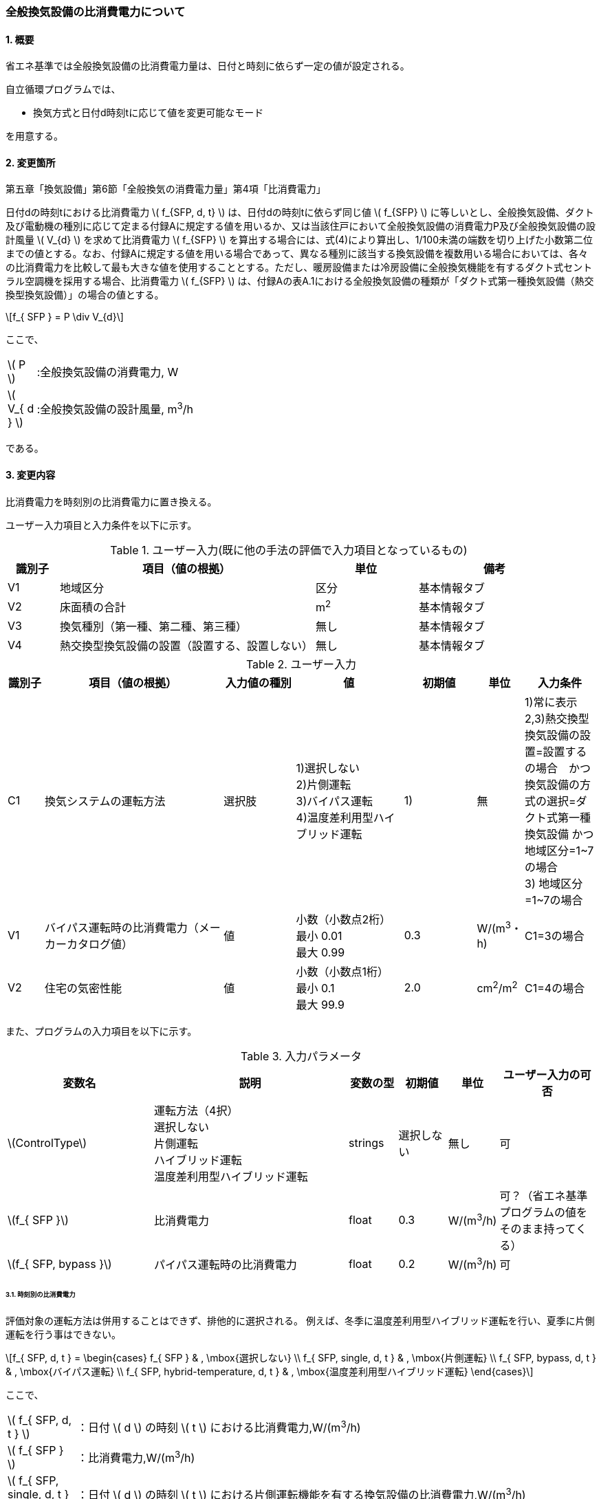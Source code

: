 :stem: latexmath
:xrefstyle: short

=== 全般換気設備の比消費電力について

==== 1. 概要

省エネ基準では全般換気設備の比消費電力量は、日付と時刻に依らず一定の値が設定される。

自立循環プログラムでは、

- 換気方式と日付d時刻tに応じて値を変更可能なモード

を用意する。

==== 2. 変更箇所

第五章「換気設備」第6節「全般換気の消費電力量」第4項「比消費電力」

====
日付dの時刻tにおける比消費電力 stem:[ f_{SFP, d, t} ] は、日付dの時刻tに依らず同じ値 stem:[ f_{SFP} ] に等しいとし、全般換気設備、ダクト及び電動機の種別に応じて定まる付録Aに規定する値を用いるか、又は当該住戸において全般換気設備の消費電力P及び全般換気設備の設計風量  stem:[ V_{d} ] を求めて比消費電力 stem:[ f_{SFP} ] を算出する場合には、式(4)により算出し、1/100未満の端数を切り上げた小数第二位までの値とする。なお、付録Aに規定する値を用いる場合であって、異なる種別に該当する換気設備を複数用いる場合においては、各々の比消費電力を比較して最も大きな値を使用することとする。ただし、暖房設備または冷房設備に全般換気機能を有するダクト式セントラル空調機を採用する場合、比消費電力 stem:[ f_{SFP} ] は、付録Aの表A.1における全般換気設備の種類が「ダクト式第一種換気設備（熱交換型換気設備）」の場合の値とする。

[stem]
++++
f_{ SFP } = P \div V_{d}
++++

ここで、

[cols="<.<1,<.<20", frame=none, grid=none, stripes=none]
|===

|stem:[ P ]
|:全般換気設備の消費電力, W

|stem:[ V_{ d } ]
|:全般換気設備の設計風量, m^3^/h

|===

である。

====



<<<
==== 3. 変更内容

比消費電力を時刻別の比消費電力に置き換える。


ユーザー入力項目と入力条件を以下に示す。


.ユーザー入力(既に他の手法の評価で入力項目となっているもの)
[cols="^.^1,<.^5,^.^2,<.^3", stripes=hover]
|===

^h|識別子
^h|項目（値の根拠）
^h|単位
^h|備考

|V1
|地域区分
|区分
|基本情報タブ

|V2
|床面積の合計
|m^2^
|基本情報タブ

|V3
|換気種別（第一種、第二種、第三種）
|無し
|基本情報タブ

|V4
|熱交換型換気設備の設置（設置する、設置しない）
|無し
|基本情報タブ

|===

.ユーザー入力
[cols="^.^1,<.^5,^.^2,<.^3,^.^2,^.^1,^.^2", stripes=hover]
|===

^h|識別子
^h|項目（値の根拠）
^h|入力値の種別
^h|値
^h|初期値
^h|単位
^h|入力条件


|C1
|換気システムの運転方法
|選択肢
|1)選択しない +
2)片側運転 +
3)バイパス運転 +
4)温度差利用型ハイブリッド運転
|1)
|無
|1)常に表示 +
2,3)熱交換型換気設備の設置=設置するの場合　かつ　換気設備の方式の選択=ダクト式第一種換気設備 かつ 地域区分=1~7の場合 +
3) 地域区分=1~7の場合

|V1
|バイパス運転時の比消費電力（メーカーカタログ値）
|値
|小数（小数点2桁） +
最小 0.01 +
最大 0.99
|0.3
|W/(m^3^・h)
|C1=3の場合

|V2
|住宅の気密性能
|値
|小数（小数点1桁） +
最小 0.1 +
最大 99.9
|2.0
|cm^2^/m^2^
|C1=4の場合


|===

また、プログラムの入力項目を以下に示す。

.入力パラメータ
[cols="<3,<4,^1,>1,^1,^2", stripes=hover]
|===

^h|変数名
^h|説明
^h|変数の型
^h|初期値
^h|単位
^h|ユーザー入力の可否

|stem:[ControlType]
|運転方法（4択） + 
選択しない +
片側運転 +
ハイブリッド運転 +
温度差利用型ハイブリッド運転
|strings
|選択しない
|無し
|可

|stem:[f_{ SFP }]
|比消費電力
|float
|0.3
|W/(m^3^/h)
|可？（省エネ基準プログラムの値をそのまま持ってくる）

|stem:[f_{ SFP, bypass }]
|パイパス運転時の比消費電力
|float
|0.2
|W/(m^3^/h)
|可

|===


====== 3.1. 時刻別の比消費電力

評価対象の運転方法は併用することはできず、排他的に選択される。
例えば、冬季に温度差利用型ハイブリッド運転を行い、夏季に片側運転を行う事はできない。

[stem]
++++
f_{ SFP, d, t } = 
\begin{cases}
f_{ SFP }
&
, \mbox{選択しない}
\\
f_{ SFP, single, d, t }
&
, \mbox{片側運転}
\\
f_{ SFP, bypass, d, t }
&
, \mbox{バイパス運転}
\\
f_{ SFP, hybrid-temperature, d, t }
&
, \mbox{温度差利用型ハイブリッド運転}
\end{cases}
++++

ここで、

[cols="<.<1,<.<20", frame=none, grid=none, stripes=none]
|===

|stem:[ f_{ SFP, d, t }  ]
|：日付 stem:[ d ] の時刻 stem:[ t ] における比消費電力,W/(m^3^/h)

|stem:[ f_{ SFP }  ]
|：比消費電力,W/(m^3^/h)

|stem:[ f_{ SFP, single, d, t }  ]
|：日付 stem:[ d ] の時刻 stem:[ t ] における片側運転機能を有する換気設備の比消費電力,W/(m^3^/h)

|stem:[ f_{ SFP, bypass, d, t }  ]
|：日付 stem:[ d ] の時刻 stem:[ t ] におけるバイパス運転機能を有する換気設備の比消費電力,W/(m^3^/h)

|stem:[ f_{ SFP, hybrid-temperature, d, t }  ]
|：日付 stem:[ d ] の時刻 stem:[ t ] における温度差利用型ハイブリッド運転機能を有する換気設備の比消費電力,W/(m^3^/h)

|===

である。



<<<
===== 3.1． 片側運転機能を有する換気設備の比消費電力

片側運転機能は第一種換気設備において、内外温度差が小さく効率的な熱回収が見込めない時期に給気、もしくは排気を停止し、第二（三）種換気として運用する事で、消費電力を抑える運転を行う機能を指す。

省エネルギー基準では夏期の熱交換を評価していないため、ここでは夏期と中間期において片側運転を行う事とする。

よって、本評価を適用するには「熱交換型第一種換気設備」を採用している事、熱交換型第一種換気設備が選択できる「1~7地域区分」である事が前提となる。

片側運転の評価方法は、「自立循環型住宅への設計ガイドライン　準寒冷地版」「自立循環型住宅への設計ガイドライン　温暖地版」を参考とした。


====

【メモ：片側運転の課題】

. 夏期・中間期の定義は stem:[\neq] 暖房期　とする。
+
暖房期は、当面AE-Sim/Heat　のデータを利用する。

. 時刻別で評価したいときは、全館連続運転時は外気温度で良いが、部分間歇運転時は熱負荷計算の戻り値（室内温度）が必要になるため、当面は外気温度参照が落としどころとなる。
動的な熱負荷計算が実装された際に再協議する。

====

====== 3.1.1. 時刻別比消費電力

片側運転における比消費電力は、入力された比消費電力に夏期中間期において補正係数を掛けることで評価する。

[stem]
++++
f_{ SFP, single, d, t }
=
f_{ SFP }
\times
C_{ single, d, t}
++++

////
温暖地と準寒冷地でガイドラインで、中間期・夏期の削減率が不一致だったため、安全側の値を採用した。
不一致の理由は不明である。
////

[stem]
++++
C_{ single, d, t }
= 
\begin{cases}
0.58
&
, HeatingSeason_{ d } = \mbox{False}
\\
1
&
, HeatingSeason_{ d } = \mbox{True}
\end{cases}
++++

ここで、

[cols="<.<1,<.<20", frame=none, grid=none, stripes=none]
|===

|stem:[ C_{ single, d, t }  ]
|：日付 stem:[ d ] の時刻 stem:[ t ] における片側運転の比消費電力の補正係数,-

|stem:[ HeatingSeason_{ d }  ]
|：日付 stem:[ d ] が暖房期である,True/False

|===

である。

====== 3.1.2. 暖房期の判定

片側運転時における暖房期は、<<table_付1-1>> に定める期間とする。




<<<
===== 3.2． バイパス運転機能を有する換気設備の比消費電力

バイパス運転機能は第一種換気設備において、内外温度差が小さく効率的な熱回収が見込めない時期に熱交換素子を迂回する事で圧力損失を提言し消費電力を抑える運転を行う機能を指す。

省エネルギー基準では夏期の熱交換を評価していないため、ここでは夏期と中間期においてバイパス運転を行う事とする。

よって、本評価を適用するには「熱交換型第一種換気設備」を採用している事、熱交換型第一種換気設備が選択できる「1~7地域区分」である事が前提となる。

バイパス運転の評価方法は、「自立循環型住宅への設計ガイドライン　準寒冷地版」「自立循環型住宅への設計ガイドライン　温暖地版」を参考とした。

====

【メモ：バイパス運転の課題】

. 夏期・中間期の定義は stem:[\neq] 暖房期　とする。
+
暖房期は、当面AE-Sim/Heat　のデータを利用する。

. 時刻別で評価したいときは、全館連続運転時は外気温度で良いが、部分間歇運転時は熱負荷計算の戻り値（室内温度）が必要になるため、当面は外気温度参照が落としどころとなる。
動的な熱負荷計算が実装された際に再協議する。
====

====== 3.2.1. 時刻別比消費電力

バイパス運転における比消費電力は、夏期中間期においてバイパス運転時の比消費電力に置き換えることで評価する。

[stem]
++++
f_{ SFP, bypass, d, t }
= 
\begin{cases}
f_{ SFP, bypass }
&
, HeatingSeason_{ d } = \mbox{False}
\\
f_{ SFP }
&
, HeatingSeason_{ d } = \mbox{True}
\end{cases}
++++


ここで、

[cols="<.<1,<.<20", frame=none, grid=none, stripes=none]
|===

|stem:[ f_{ SFP, bypass }  ]
|：バイパス運転時の比消費電力,W/(m^3^/h)

|===

である。

====== 3.2.2. 暖房期の判定

バイパス運転時における暖房期は、<<table_付1-1>> に定める期間とする。




<<<
===== 3.3． 温度差利用型ハイブリッド換気

温度差利用型ハイブリッド換気の評価方法は以下の文献を参考とした。

* 自立循環型住宅への設計ガイドライン　準寒冷地版
* 自立循環型住宅への設計ガイドライン　温暖地版
* 改正建築基準法に対応した建築物のシックハウス対策マニュアル　－建築基準法・住宅性能表示制度の解説及び設計施工マニュアル－


====
【作業方針】

まずは、排気塔なしで実装する。

. 排気塔なしで検討　→　ロジック作成　→　プログラムにハイブリッド換気を実装
. その後、節湯浴槽や昼光利用などの他の要素技術に取り組む。
. 余力があれば、かつ、ニーズがあれば、排気塔ありの条件についても取り組む。
** そもそも取り組むべきか否か?
+
現実的に排気塔ありの住宅がどの程度建設されているかも重要になる。（どうやって調査するか...）
====




====

【温度差利用型ハイブリッド換気の課題】

. 壁付け式は対象か不明である。
+
シックハウス対策マニュアル<<bib._1>> p.236　図5-2-3では、機械換気と自然換気は独立しているので壁付け式でも問題ないと言える。

. ガイドラインの削減率は3種類（盛岡・新庄　35%　。秋田　30%　）あるが、シックハウス対策マニュアルには削減率の記載がない。
+
時間別で計算すれば機器のON/OFFになるので削減率は不要である。

. シックハウス対策マニュアルには、温度差型ハイブリッド換気が適用可能な範囲が示されている。ただし、いくつかの項目は調整が必要である。
+
.. 本機能を有効化する条件および閾値（下限値）の情報があるが、上限値が存在しない。
+
過換気を防止する機構を有することを条件とする。（機構を突っ込まれたら、委員会を立ち上げて検討小目にする等で対応）

.. 機械換気を停止する内外温度差の目安は、1、2（Ⅰ）地域21℃、3（Ⅱ）地域13℃、4～7（Ⅲ～Ⅴ）地域11℃となっているので、ほぼ冬季のみが対象となるのではないか？
+
暖房のみとする。対象地域も8（Ⅵ）を除く

. シックハウス対策マニュアルに表記ゆれ（換気塔、排気塔）があるため、用語の定義も行う必要がある。
+
まずは、排気塔なしで進めるので、ペンディングとする。

====


====
【隙間風マクロの課題】

. 以前のメールで本プログラムに給排気口面積の追加方法を検討するとあったが、パラメーターには給排気口の面積は無いが高さ情報には「給気口」が判断基準として採用されている（第2種、第3種のみ）ので、基本情報のC値に給排気口の面積は既に含まれているのではないか？
+
含まれている。（0.5回/h相当）

.. 基本情報のC値に給排気口の面積が含まれていない場合はどのように追加するか？
+
C値に加算する形として均一に配置する？
+
居住者が多い室（ＬＤＫ）などに給排気口を多く設置するのがセオリーだが、本プログラムが間取りを扱えない以上、これが現実的といえる。
+
しない。
+
ハイブリッド用の端末は給排気の種別はいらない。


. 複数の給気口や排気口がある場合の設置位置（h=0~5）はどのように判断すべきか？
.. 高さ方向の分割位置を増やす？
.. 平均値？
+
プログラム外のルールの代表値で対応する。

. 3階以上の場合はどう対応するのか？
+
階数は入力する。（2F、3F以上(実質3Fとみなす)）
+
平屋は現時点では対象外とする。理由は床下換気口を認めると2F、3F建てに認めないのはおかしくなるから。（高さ情報をユーザーが入力できるようになれば話は別になる。）
+
排気塔と同時に実装する。


. 第一種の場合は、壁と床の取り合い部分からしか空気が流入出しないがよいのか？
.. 実際には窓枠などが支配的と考えられるため、高さ方向に均等に割り付けるのが良いのではないか？階高さを入力して5分割（0,.25,0.5,.75,1.0)するなど。
+
入力と計算を簡易にするため。

.. 現場の事は分からないが、実際には防湿シートや窓枠性能の向上のおかげで取り合い部分の漏気が支配的なのだろうか…
+
YES.　服部さんからの知見


. 相当隙間面積の計算式の意味は？
+
恐らく、取り合い部分に住宅のC値を割り付けて、それ以外は給（排）気量をもとに算出している？？？？
+
換気量m^3^/h の0.7倍は何を意味しているのか？
+
特に意味はない。

. 温度差ハイブリッド換気と第一種熱交換型換気システムの併用について
+
当面は、併用不可として実装する。（実装してほしいとの意見が有れば、提案者に作成していただく）
理由は、自然給気端末が温度検知して自動開閉する事が困難と思われるため。

====


.すきま風計算プログラムの高さ方向の分割位置
[cols="3*", stripes=hover]
|===

^h|番号
^h|位置（平屋）
^h|位置（2階建て）

|0
|1階床と外壁の取り合い部分
|1階床と外壁の取り合い部分

|1
|1階給気口（第1種換気の場合はなし）※恐らく排気口も可
|1階給気口（第1種換気の場合はなし）※恐らく排気口も可

|2
|1階天井と外壁の取り合い部分
|1階天井と外壁の取り合い部分

|3
|-
|2階床と外壁の取り合い部分

|4
|-
|2階給気口（第1種換気の場合はなし）※恐らく排気口も可

|5
|-
|2階天井と外壁の取り合い部分

|===



ユーザー入力項目と入力条件を以下に示す。

.温度差利用型ハイブリッド換気のユーザー入力
[cols="^.^1,<.^5,^.^2,<.^3,^.^2,^.^1,^.^2", stripes=hover]
|===

^h|識別子
^h|項目（値の根拠）
^h|入力値の種別
^h|値
^h|初期値
^h|単位
^h|入力条件


|C1
|温度差利用型ハイブリッド換気の使用の有無
|選択肢
|1)使用しない +
2)使用する
|1)
|無
|無し。ユーザーが付属書2で選択肢を判断する。

|C2
|対象住宅の建物形状
|選択肢
|1)2階建て
2)3階建て以上

|2)
|無
|C1=2

|V1
|地域区分
|値
|整数 stem:[n \in \{1,2,3,4,5,6,7\}]
|6
|地域
|C1=2 

|V2
|C値
|値
|小数（小数点2桁） +
最小 0.01 +
最大 9.99
|2.0
|cm^2^/m^2^
|C1=2

|===


また、プログラムの入力項目を以下に示す。

.温度差利用型ハイブリッド換気の入力パラメータ
[cols="<3,<4,^1,>1,^1,^2", stripes=hover]
|===

^h|変数名
^h|説明
^h|変数の型
^h|初期値
^h|単位
^h|ユーザー入力の可否

|stem:[Q_{vent}]
|機械換気設備による換気量
|Double
|無し（省エネ基準プログラムの内部変数を取得する）
|m^3^/h
|不可

|stem:[T_{ oa, d, t }]
|d日t時における外気温度
|Double
|無し（データベース読み込み）
|℃
|不可

|stem:[HeatingSeason_{ d }]
|d日は暖房期であるかの判断
|Boolean
|無し（データベース読み込み）
|True/False
|不可

|stem:[C_{ val }]
|C値
|Double
|2.0
|cm^2^/m^2^
|可

|stem:[A_{ floor }]
|延床面積
|Double
|無し（省エネ基準プログラムの入力値を参照）
|m^2^
|不可

|===


====== 3.3.1. 比消費電力

温度差利用型ハイブリッド換気における比消費電力は、ハイブリッド換気が有効の場合は0、それ以外の場合は入力された値で評価される。

[stem]
++++
f_{ SFP, hybrid-temperature, d, t } =
\begin{cases}
0
& , EnableHybrid_{ d, t } = \mbox{True}
\\
f_{ SFP }
& , EnableHybrid_{ d, t } = \mbox{False}
\end{cases}
++++


[cols="<.<1,<.<20", frame=none, grid=none, stripes=none]
|===

|stem:[ f_{ SFP, hybrid-temperature, d, t } ]
|：日付 stem:[ d ] の時刻 stem:[ t ] における温度差利用型ハイブリッド換気の比消費電力,W/(m^3^/h)

|stem:[ EnableHybrid_{ d, t } ]
|：日付 stem:[ d ] の時刻 stem:[ t ] における温度差利用型ハイブリッド換気が有効であるかの判断,True/False

|stem:[ f_{ SFP }  ]
|：比消費電力,W/(m^3^/h)

|===



ハイブリッド換気の有効、無効は以下の式で判断する。

====
【メモ】
機械換気量は省エネ基準と異なり、安全率などは考慮しない。すきま風マクロ.xlsmに準拠する。
====

[stem]
++++
EnableHybrid_{ d, t } = 
\begin{cases}
True
& , Q_{ vnt, ntrl, d, t } \geqq Q_{ vnt, mech }
\\
False
& , \mbox{Others}
\end{cases}
++++

[stem]
++++
Q_{ vent, mech } = 
A_{ floor }
\times
H_{ ceil, ave }
\times
N_{ vent }
++++

[cols="<.<1,<.<20", frame=none, grid=none, stripes=none]
|===

|stem:[ Q_{ vnt, ntrl, d, t }]
|：日付 stem:[ d ] の時刻 stem:[ t ] における自然換気量,m^3^/h

|stem:[ Q_{ vnt, mech } ]
|：機械換気量,m^3^/h

|stem:[ A_{ floor }  ]
|：建物の延床面積,m^2^

|stem:[ H_{ ceil, ave } ]
|：平均天井高さ(=2.4),m

|stem:[ N_{ vent } ]
|：換気回数(=0.5),回/h
|===



自然換気量は
建物を6区画(n=0~5)に分け、それぞれの区画ですきま風を算出し、
その収支が0となる条件の時の流入空気の合計が自然換気量となる。

====
【課題】
3階建て以上に対応するために、3階の場合の区画数と高さを決める必要がある。
====


外気と、室内空気の空気密度は以下の式で求める。
[stem]
++++
\rho_{ oa, d, t } =
\frac
{ 353.25 }
{
    T_{ ao, d, t }
    +
    273.15
}
++++

[stem]
++++
\rho_{ room, d, t } =
\frac
{ 353.25 }
{
    T_{ room, d, t }
    +
    273.15
}
++++

[cols="<.<1,<.<20", frame=none, grid=none, stripes=none]
|===

|stem:[ \rho_{ oa, d, t } ]
|：日付 stem:[ d ] の時刻 stem:[ t ] における外気の乾燥空気密度,kg/m^3^

|stem:[ T_{ oa, d, t } ]
|：日付 stem:[ d ] の時刻 stem:[ t ] における外気温度,℃

|stem:[ \rho_{ room, d, t } ]
|：日付 stem:[ d ] の時刻 stem:[ t ] における室内空気の乾燥空気密度,kg/m^3^

|stem:[ T_{ ave, room, d, t } ]
|：日付 stem:[ d ] の時刻 stem:[ t ] における室内平均空気温度(=20。現時点では固定値),℃

|===


各区画の相当隙間面積を以下の式で求める。

////
    alphaA0 = C_val * A_floor / 4 / 10**4
    
    if TypeVnt == 1:
        alphaA1 = 0
    else:
        alphaA1 = ventilation_volume * 0.7 / 10**4 / 2
    
    alphaA2 = C_val * A_floor / 4 / 10**4
    alphaA3 = C_val * A_floor / 4 / 10**4
    
    if TypeVnt == 1:
        alphaA4 = 0
    else:
        alphaA4 = ventilation_volume * 0.7 / 10**4 / 2
    
    alphaA5 = C_val * A_floor / 4 / 10**4
////

====
【課題】
3階建て以上に対応するために、3階の場合の区画数と高さを決める必要がある。
====

区画番号nが0,2,3,5の場合
[stem]
++++
\alpha A_{ n } =
\frac
{
    \frac
    { C_{ val } }
    { 10^{ 4 } }
    \times
    A_{ floor }
}
{ 4 }
++++

区画番号nが1,4の場合
[stem]
++++
\alpha A_{ n } =
\begin{cases}
0
& , TypeVent = 1
\\
\frac
{
    \frac
    {
        0.7
        \times
        Q_{ vent, mech }
    }
    { 10^{ 4 } }
}
{ 2 }
& , Others
\end{cases}
++++


[cols="<.<1,<.<20", frame=none, grid=none, stripes=none]
|===

|stem:[ \alpha A_{ n } ]
|：区画nの相当隙間面積,m^2^

|stem:[ TypeVent ]
|：換気種別（1:第一種、2:第二種、3:第三種）,-

|stem:[ C_{ val } ]
|：建物の気密性能,cm^2^/m^2^

|===


区画別の内外圧力差を以下の式で求める。

////
delta_p0 = pressure_difference
delta_p1 = delta_p0 - 9.8 * h1 * ( rho_o - rho_i )
delta_p2 = delta_p0 - 9.8 * h2 * ( rho_o - rho_i )
delta_p3 = delta_p0 - 9.8 * h3 * ( rho_o - rho_i )
delta_p4 = delta_p0 - 9.8 * h4 * ( rho_o - rho_i )
delta_p5 = delta_p0 - 9.8 * h5 * ( rho_o - rho_i )
////

////
    h0 = 0
    h1 = 1.6
    h2 = 2.4
    h3 = 2.9
    h4 = 4.5
    h5 = 5.3
////

====
【課題】
3階建て以上に対応するために、3階の場合の区画数と高さを決める必要がある。
====

[stem]
++++
\Delta p_{ 0, d, t } =
\mbox{収束計算時の与条件}
++++

[stem]
++++
\Delta p_{ 1, d, t } =
\Delta p_{ 0, d, t }
-
9.8
\times
1.6
\times
( \rho_{ oa, d, t } - \rho_{ room, d, t} )
++++

[stem]
++++
\Delta p_{ 2, d, t } =
\Delta p_{ 0, d, t }
-
9.8
\times
2.4
\times
( \rho_{ oa, d, t } - \rho_{ room, d, t} )
++++

[stem]
++++
\Delta p_{ 3, d, t } =
\Delta p_{ 0, d, t }
-
9.8
\times
2.9
\times
( \rho_{ oa, d, t } - \rho_{ room, d, t} )
++++

[stem]
++++
\Delta p_{ 4, d, t } =
\Delta p_{ 0, d, t }
-
9.8
\times
4.5
\times
( \rho_{ oa, d, t } - \rho_{ room, d, t} )
++++

[stem]
++++
\Delta p_{ 5, d, t } =
\Delta p_{ 0, d, t }
-
9.8
\times
5.3
\times
( \rho_{ oa, d, t } - \rho_{ room, d, t} )
++++

[cols="<.<1,<.<20", frame=none, grid=none, stripes=none]
|===

|stem:[ \Delta p_{ 0, d, t } ]
|：日付 stem:[ d ] の時刻 stem:[ t ] における区画0の内外圧力差,Pa

|stem:[ \Delta p_{ 1, d, t } ]
|：日付 stem:[ d ] の時刻 stem:[ t ] における区画1の内外圧力差,Pa

|stem:[ \Delta p_{ 2, d, t } ]
|：日付 stem:[ d ] の時刻 stem:[ t ] における区画2の内外圧力差,Pa

|stem:[ \Delta p_{ 3, d, t } ]
|：日付 stem:[ d ] の時刻 stem:[ t ] における区画3の内外圧力差,Pa

|stem:[ \Delta p_{ 4, d, t } ]
|：日付 stem:[ d ] の時刻 stem:[ t ] における区画4の内外圧力差,Pa

|stem:[ \Delta p_{ 5, d, t } ]
|：日付 stem:[ d ] の時刻 stem:[ t ] における区画5の内外圧力差,Pa

|===


区画番号がn(=0~5)の時のすきま風は以下の式で求める。

====
【課題】
3階建て以上に対応するために、3階の場合の区画数を決める必要がある。
====


[stem]
++++
Q_{ leak, n, d, t } =
\begin{cases}
\alpha A_{ n }
\sqrt{
    \frac
    {
        2
        \times
        \Delta p_{ n, d, t }
    }
    {
        \rho_{ d, t }
    }
}
& , \Delta p_{ n, d, t } \geqq 0
\\
-1
\times
\alpha A_{ n }
\sqrt{
    \frac
    {
        2
        \times
        |\Delta p_{ n, d, t }|
    }
    {
        \rho_{ d, t }
    }
}
& , \Delta p_{ n, d, t } < 0
\end{cases}
++++

////
    if delta_p0 > 0:
        rho = rho_o
    else:
        rho = rho_i
////
[stem]
++++
\rho_{ d, t } =
\begin{cases}
\rho_{ oa, d, t}
& , \Delta p_{ 0, d, t } > 0
\\
\rho_{ room, d, t}
& , \Delta p_{ 0, d, t } \leqq 0
\end{cases}
++++


[cols="<.<1,<.<20", frame=none, grid=none, stripes=none]
|===

|stem:[ Q_{ leak, n, d, t } ]
|：日付 stem:[ d ] の時刻 stem:[ t ] における区画nのすきま風,m^3^/h

|stem:[ \rho_{ d, t } ]
|：日付 stem:[ d ] の時刻 stem:[ t ] における乾燥空気密度,kg/m^3^

|===



自然換気量は、すきま風の収支が0となった条件下で
正の値のすきま風の合計値に、第三種換気の場合は機械換気量を差し引いた値となる。

////
    Q_bal = np.sum(Qs)
    Q_in = np.sum(np.where(Qs < 0, 0, Qs))
    Q_out = np.sum(np.where(Qs > 0, 0, Qs))
    Q_leak = Q_in
    
    if TypeVnt == 2:
        Q_bal += ventilation_volume
    elif TypeVnt == 3:
        Q_bal -= ventilation_volume
        Q_leak -= ventilation_volume
////

[stem]
++++
Q_{ vnt, ntrl, d, t } =
\begin{cases}
\sum_{ n } \max(0, Q_{ n, leak, d, t})
-
Q_{ vnt, mech }
& , VentType = 3
\\
\sum_{ n } \max(0, Q_{ n, leak, d, t})
&, Others
\end{cases}
++++


[cols="<.<1,<.<20", frame=none, grid=none, stripes=none]
|===

|stem:[ Q_{ vnt, ntrl, d, t }]
|：日付 stem:[ d ] の時刻 stem:[ t ] における自然換気量,m^3^/h

|stem:[ Q_{ leak, n, d, t } ]
|：日付 stem:[ d ] の時刻 stem:[ t ] における区画nのすきま風,m^3^/h

|stem:[ \rho_{ d, t } ]
|：日付 stem:[ d ] の時刻 stem:[ t ] における乾燥空気密度,kg/m^3^

|===


====== 3.3.2. 暖房期の判定

温度差利用型ハイブリッド換気における暖房期は、<<table_付1-1>> に定める期間とする。



====== 3.3.3. 平均室温の検討
この項目はアイディアの段階。
現時点ではメモ書きである。
検討が進めば、空気密度を算出する際の平均室温が暖房設定温度の固定値ではなく、本方法での算出結果となる。


d日t時における平均室温は以下の式より求まる。

====
【メモ】

暖房の方法による補正が必要であるが、

全館連続、全居室連続運転とみなし、一律20℃とする。

しかし、非居室は全館運転であっても循環風量に依存するとみなし、0.7の温度補正は行う。


また、本来であれば日中の日射によるオーバーヒート等も考慮すべきだが、現時点では無視する。

自立の成果が利用できるか？

負荷を動的に計算できるようになれば、逐次計算する形となるので、この問題は解決するはず。（解が得られるのであれば）

====


[stem]
++++
T_{ ava, room, d, t } = 
\frac
{ 
    T_{ MR, d, t } \times A_{ MR } + 
    T_{ OR, d, t } \times A_{ OR } + 
    T_{ NR, d, t } \times A_{ NR } 
}
{
    A_{ MR } + A_{ OR } + A_{ NR }
}
++++

非空調室の温度は温度差係数0.7（界壁）を基準にして外気温度から以下の式で求める。

[stem]
++++
T_{ NR, d, t } = 
( 1 - 0.7 )
\times
T_{ room, AC }
+
0.7
\times
T_{ oa, d, t }
++++




[stem]
++++
T_{ MR, d, t } = 
T_{ AC }
++++


[stem]
++++
T_{ OR, d, t } = 
T_{ AC }
++++


[stem]
++++
T_{ AC } = 
20
++++


====
【メモ】

本来、全館「連続」運転時は、0.7ではなく、0.95（循環風量に依存する：循環風量が多ければ1に近づく）くらいだが、
今回は安全側の0.7で処理する。
====


ここで、

[cols="<.<1,<.<20", frame=none, grid=none, stripes=none]
|===

|stem:[ T_{ ave, room, d, t } ]
|：日付 stem:[ d ] の時刻 stem:[ t ] における室内平均空気温度,℃

|===

である。




<<<
==== 4. 備考

.（参考）省エネ基準地域区分の対応
[cols="3*^", stripes=hover]
|===

^h|6区分（ローマ数字）
^h|8区分（ローマ数字）
^h|8区分（数字）

.2+.^|Ⅰ
|Ⅰa
|1

|Ⅰb
|2

|Ⅱ
|Ⅱ
|3

|Ⅲ
|Ⅲ
|4

.2+.^|Ⅳ
|Ⅳa
|5

|Ⅳb
|6

|Ⅴ
|Ⅴ
|7

|Ⅵ
|Ⅵ
|8

|===



<<<
==== 付属書1. 空調期間

地域区分別の暖房、冷房期を以下に示す。
中間期は暖房・冷房期以外の期間とする。

AE-Sim/Heatで採用されている暖房・冷房期間を <<table_付1-1>>に示す。

建築研究所のHPに掲載されている情報と同じである。

https://www.kenken.go.jp/becc/documents/house/11-6_210401_v01.pdf



////
1   北見    0869999.sma
2   岩見沢  0599999.sma
3   盛岡    2249999.sma
4   長野    3939999.sma
5   宇都宮  3339999.sma
6   岡山    6159999.sma
7   宮崎    749 9999.sma
8   那覇    8319999.sma
////


[[table_付1-1]]
.AE-Sim/Heatの各地域区分代表都市の暖房・冷房期間
[cols="5*^", stripes=hover]
|===
.2+h|地域区分
2+h|暖房期
2+h|冷房期

h|開始
h|終了
h|開始
h|終了

|1（北見）
|9月24日
|6月7日
|7月10日
|8月31日

|2（岩見沢）
|9月26日
|6月4日
|7月15日
|8月31日

|3（盛岡）
|9月30日
|5月31日
|7月10日
|8月31日

|4（長野）
|10月1日
|5月30日
|7月10日
|8月31日

|5（宇都宮）
|10月10日
|5月15日
|7月6日
|8月31日

|6（岡山）
|11月4日
|4月21日
|5月30日
|9月23日

|7（宮崎）
|11月26日
|3月27日
|5月15日
|10月13日

|8（那覇）
|-
|-
|3月25日
|12月14日
|===


<<<
==== 付属書2. 温度差利用型ハイブリッド換気の適用の可否の判断

温度差利用型ハイブリッド換気は以下の項目を全て満たす場合に適用できる。

また、排気塔の有無により満たすべき項目は異なる

===== 付2.1 排気塔が無い場合

====== 付2.1.1 地域区分

地域区分が1,2,3,4,5,6,7である。
地域区分が8の場合は、排気塔が無い場合の温度差利用型ハイブリッド換気は適用できない。

[[table_付2-1]]
.地域区分別の排気塔が無い場合の温度差利用型ハイブリッド換気の適用可否
[cols="2*^", stripes=hover]
|===

^h|地域区分
^h|適用の可否

|1
.7+.^|可

|2

|3

|4

|5

|6

|7

|8
|否

|===


====== 付2.1.2 建物の形状

計算対象建物の階数が2以上である。

[[table_付2-2]]
.建物の形状による適用可否
[cols="2*^", stripes=hover]
|===

^h|階数
^h|適用の可否

|1
|否

|2以上
|可

|===


====== 付2.1.3 隙間面積

計算対象建物の隙間面積が<<table_付2-3>>を満たしている。

[[table_付2-3]]
.躯体の気密性（相当隙間面積）に応じた必要な換気口の有効開口面積（<<bib._1>> p.236 表5-2-1）
[cols="3*^", stripes=hover]
|===

^h|地域区分
^h|相当隙間面積　[cm^2^/m^2^]
^h|換気口の有効開口面積　[cm^2^/m^2^]

.3+.^|1, 2
|5超
|-

|2を超え5以下
|2以上

|2以下
|4以上

.4+.^|3, 4, 5, 6, 7, 8
|7超
|-

|5を超え7以下
|2以上

|2を超え5以下
|4以上

|2以下
|6以上

|===

====== 付2.1.4 過換気の抑制

過換気を防止する機構を有する。

===== 付2.2 排気塔が有る場合

====== 付2.2.1 地域区分

地域区分が1,2である。
地域区分が3, 4, 5, 6, 7, 8の場合は、排気塔がある場合の温度差利用型ハイブリッド換気は適用できない。

[[table_付2-4]]
.地域区分別の排気塔がある場合の温度差利用型ハイブリッド換気の適用可否
[cols="2*^", stripes=hover]
|===

^h|地域区分
^h|適用の可否

|1
.2+.^|可

|2

|3
.6+.^|否

|4

|5

|6

|7

|8

|===


====== 付2.2.2 建物の形状

計算対象建物の階数が1以上である。

[[table_付2-5]]
.建物の形状による適用可否
[cols="2*^", stripes=hover]
|===

^h|階数
^h|適用の可否

|1
.2+.^|可

|2以上

|===


====== 付2.2.3 隙間面積

計算対象建物の隙間面積が<<table_付2-6>>を満たしている。

[[table_付2-6]]
.躯体の気密性（相当隙間面積）に応じた必要な換気口の有効開口面積（<<bib._1>> p.236 表5-2-1）
[cols="3*^", stripes=hover]
|===

^h|地域区分
^h|相当隙間面積　[cm^2^/m^2^]
^h|換気口の有効開口面積　[cm^2^/m^2^]

.3+.^|1, 2
|5超
|-

|2を超え5以下
|2以上

|2以下
|4以上

|===


====== 付2.2.4 給気口と排気口の合計有効開口面積

計算対象建物の給気口と排気口の合計有効開口面積が<<table_付2-7>>を満たしている。

[[table_付2-7]]
.床面積当りに必要な給気口と排気口の合計有効開口面積（<<bib._1>> p.236　表5-2-2）
[cols="6*^", stripes=hover]
|===

.2+.^h|地域区分
5+h|排気塔頂部と給気口の高さの差

^h|4.5　[m]
^h|6  　[m]
^h|8  　[m]
^h|10 　[m]
^h|12 　[m]

|1
|4.0
|2.5
|2.2
|1.9
|1.8

|2
|4.0
|2.8
|2.5
|2.2
|2.1

|===

====== 付2.2.5 過換気の抑制

過換気を防止する機構を有する。

==== 参考文献

[bibliography]
- [[[bib._1,1]]] 国土交通省住宅局建築指導課　他　編集：改正建築基準法に対応した建築物のシックハウス対策マニュアル　-建築基準法・住宅性能表示制度の解説及び設計施工マニュアル-